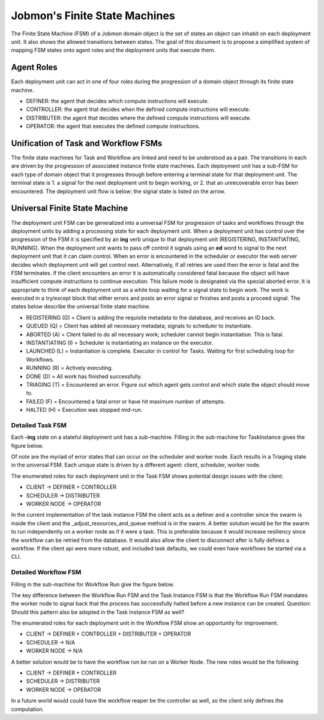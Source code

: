 *******************************
Jobmon's Finite State Machines
*******************************

The Finite State Machine (FSM) of a Jobmon domain object is the set of states an object can
inhabit on each deployment unit. It also shows the allowed transitions between states. The
goal of this document is to propose a simplified system of mapping FSM states onto agent roles
and the deployment units that execute them.

Agent Roles
###########

Each deployment unit can act in one of four roles during the progression of a domain object
through its finite state machine.

- DEFINER: the agent that decides which compute instructions will execute.
- CONTROLLER: the agent that decides when the defined compute instructions will execute.
- DISTRIBUTER: the agent that decides where the defined compute instructions will execute.
- OPERATOR: the agent that executes the defined compute instructions.

Unification of Task and Workflow FSMs
#####################################

The finite state machines for Task and Workflow are linked and need to be understood as a pair.
The transitions in each are driven by the progression of associated instance finite state
machines. Each deployment unit has a sub-FSM for each type of domain object that it progresses
through before entering a terminal state for that deployment unit. The terminal state is 1. a
signal for the next deployment unit to begin working, or 2. that an unrecoverable error
has been encountered. The deployment unit flow is below; the signal state is listed on the
arrow.

.. image:: diagrams/deployment_unit_fsm.svg

Universal Finite State Machine
##############################

The deployment unit FSM can be generalized into a universal FSM for progression of tasks and
workflows through the deployment units by adding a processing state for each deployment unit.
When a deployment unit has control over the progression of the FSM it is specified by
an **ing** verb unique to that deployment unit (REGISTERING, INSTANTIATING, RUNNING). When
the deployment unit wants to pass off control it signals using an **ed** word to signal to
the next deployment unit that it can claim control. When an error is encountered in the
scheduler or executor the web server decides which deployment unit will get control next.
Alternatively, if all retries are used then the error is fatal and the FSM terminates. If
the client encounters an error it is automatically considered fatal because the object will
have insufficient compute instructions to continue execution. This failure mode is designated
via the special aborted error. It is appropriate to think of each deployment unit as a while
loop waiting for a signal state to begin work. The work is executed in a try/except block that
either errors and posts an error signal or finishes and posts a proceed signal. The states
below describe the universal finite state machine.

- REGISTERING (G) = Client is adding the requisite metadata to the database, and receives an ID back.
- QUEUED (Q) = Client has added all necessary metadata; signals to scheduler to instantiate.
- ABORTED (A) = Client failed to do all necessary work; scheduler cannot begin instantiation. This is fatal.
- INSTANTIATING (I) = Scheduler is instantiating an instance on the executor.
- LAUNCHED (L) = Instantiation is complete. Executor in control for Tasks. Waiting for first scheduling loop for Workflows.
- RUNNING (R) = Actively executing.
- DONE (D) = All work has finished successfully.
- TRIAGING (T) = Encountered an error. Figure out which agent gets control and which state the object should move to.
- FAILED (F) = Encountered a fatal error or have hit maximum number of attempts.
- HALTED (H) = Execution was stopped mid-run.

.. image:: diagrams/shared_fsm.svg

Detailed Task FSM
*****************

Each **-ing** state on a stateful deployment unit has a sub-machine. Filling in the
sub-machine for TaskInstance gives the figure below.

.. image:: diagrams/task_instance_fsm.svg

Of note are the myriad of error states that can occur on the scheduler and worker node. Each
results in a Triaging state in the universal FSM. Each unique state is driven by a different
agent: client, scheduler, worker node.

The enumerated roles for each deployment unit in the Task FSM shows potential design issues
with the client.

- CLIENT -> DEFINER + CONTROLLER
- SCHEDULER -> DISTRIBUTER
- WORKER NODE -> OPERATOR

In the current implementation of the task instance FSM the client acts as a definer and a
controller since the swarm is inside the client and the _adjust_resources_and_queue method
is in the swarm. A better solution would be for the swarm to run independently on a worker
node as if it were a task. This is preferable because it would increase resiliency since the
workflow can be retried from the database. It would also allow the client to disconnect after
is fully defines a workflow. If the client api were more robust, and included task defaults,
we could even have workflows be started via a CLI.

Detailed Workflow FSM
*********************

Filling in the sub-machine for Workflow Run give the figure below.

.. image:: diagrams/workflow_run_fsm.svg

The key difference between the Workflow Run FSM and the Task Instance FSM is that the Workflow
Run FSM mandates the worker node to signal back that the process has successfully halted
before a new instance can be created. Question: Should this pattern also be
adopted in the Task Instance FSM as well?

The enumerated roles for each deployment unit in the Workflow FSM show an opportunity for
improvement.

- CLIENT -> DEFINER + CONTROLLER + DISTRIBUTER + OPERATOR
- SCHEDULER -> N/A
- WORKER NODE -> N/A

A better solution would be to have the workflow run be run on a Worker Node. The new roles
would be the following

- CLIENT -> DEFINER + CONTROLLER
- SCHEDULER -> DISTRIBUTER
- WORKER NODE -> OPERATOR

In a future world would could have the workflow reaper be the controller as well, so the
client only defines the computation.


